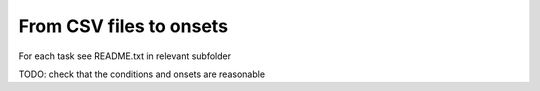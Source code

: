 From CSV files to onsets
========================

For each task see README.txt in relevant subfolder

TODO: check that the conditions and onsets are reasonable
